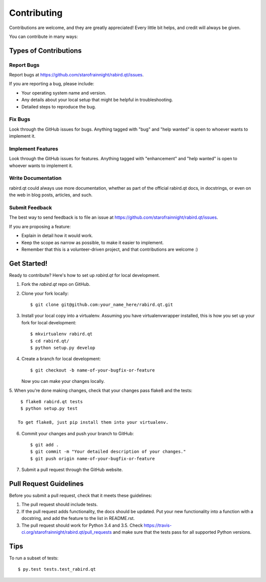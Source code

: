 .. highlight:: shell

============
Contributing
============

Contributions are welcome, and they are greatly appreciated! Every
little bit helps, and credit will always be given.

You can contribute in many ways:

Types of Contributions
----------------------

Report Bugs
~~~~~~~~~~~

Report bugs at https://github.com/starofrainnight/rabird.qt/issues.

If you are reporting a bug, please include:

* Your operating system name and version.
* Any details about your local setup that might be helpful in troubleshooting.
* Detailed steps to reproduce the bug.

Fix Bugs
~~~~~~~~

Look through the GitHub issues for bugs. Anything tagged with "bug"
and "help wanted" is open to whoever wants to implement it.

Implement Features
~~~~~~~~~~~~~~~~~~

Look through the GitHub issues for features. Anything tagged with "enhancement"
and "help wanted" is open to whoever wants to implement it.

Write Documentation
~~~~~~~~~~~~~~~~~~~

rabird.qt could always use more documentation, whether as part of the
official rabird.qt docs, in docstrings, or even on the web in blog posts,
articles, and such.

Submit Feedback
~~~~~~~~~~~~~~~

The best way to send feedback is to file an issue at https://github.com/starofrainnight/rabird.qt/issues.

If you are proposing a feature:

* Explain in detail how it would work.
* Keep the scope as narrow as possible, to make it easier to implement.
* Remember that this is a volunteer-driven project, and that contributions
  are welcome :)

Get Started!
------------

Ready to contribute? Here's how to set up `rabird.qt` for local development.

1. Fork the `rabird.qt` repo on GitHub.
2. Clone your fork locally::

    $ git clone git@github.com:your_name_here/rabird.qt.git

3. Install your local copy into a virtualenv. Assuming you have virtualenvwrapper installed, this is how you set up your fork for local development::

    $ mkvirtualenv rabird.qt
    $ cd rabird.qt/
    $ python setup.py develop

4. Create a branch for local development::

    $ git checkout -b name-of-your-bugfix-or-feature

   Now you can make your changes locally.

5. When you're done making changes, check that your changes pass flake8 and the
tests::

    $ flake8 rabird.qt tests
    $ python setup.py test

   To get flake8, just pip install them into your virtualenv.

6. Commit your changes and push your branch to GitHub::

    $ git add .
    $ git commit -m "Your detailed description of your changes."
    $ git push origin name-of-your-bugfix-or-feature

7. Submit a pull request through the GitHub website.

Pull Request Guidelines
-----------------------

Before you submit a pull request, check that it meets these guidelines:

1. The pull request should include tests.
2. If the pull request adds functionality, the docs should be updated. Put
   your new functionality into a function with a docstring, and add the
   feature to the list in README.rst.
3. The pull request should work for Python 3.4 and 3.5. Check
   https://travis-ci.org/starofrainnight/rabird.qt/pull_requests
   and make sure that the tests pass for all supported Python versions.

Tips
----

To run a subset of tests::

$ py.test tests.test_rabird.qt

